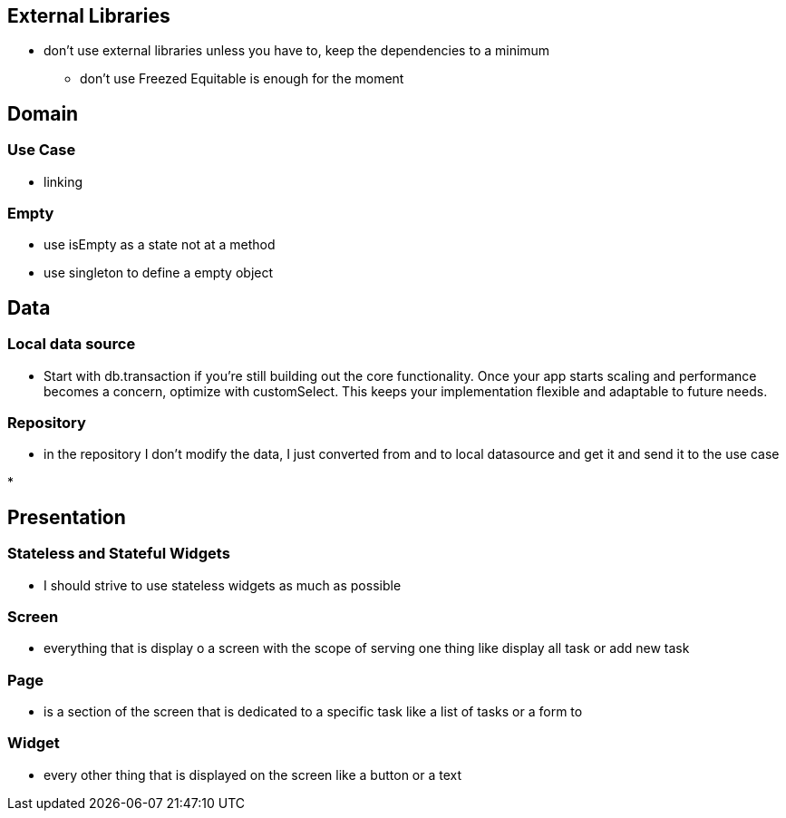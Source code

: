 == External Libraries

* don't use external libraries unless you have to, keep the dependencies to a minimum
** don't use Freezed  Equitable is enough for the moment

== Domain

=== Use Case

* linking

=== Empty

* use isEmpty as a state not at a method
* use singleton to define a empty object

== Data

=== Local data source

* Start with db.transaction if you’re still building out the core functionality. Once your app starts scaling and performance becomes a concern, optimize with customSelect. This keeps your implementation flexible and adaptable to future needs.

=== Repository

* in the repository I don't modify the data, I just converted from and to local  datasource and get it and send it to the use case

*

== Presentation

=== Stateless and Stateful Widgets

* I should strive to use stateless widgets as much as possible

=== Screen

* everything that is display o a screen with the scope of serving one thing like display all task
or add new task

=== Page

* is a section of the screen that is dedicated to a specific task like a list of tasks or a form to

=== Widget

* every other thing that is displayed on the screen like a button or a text
